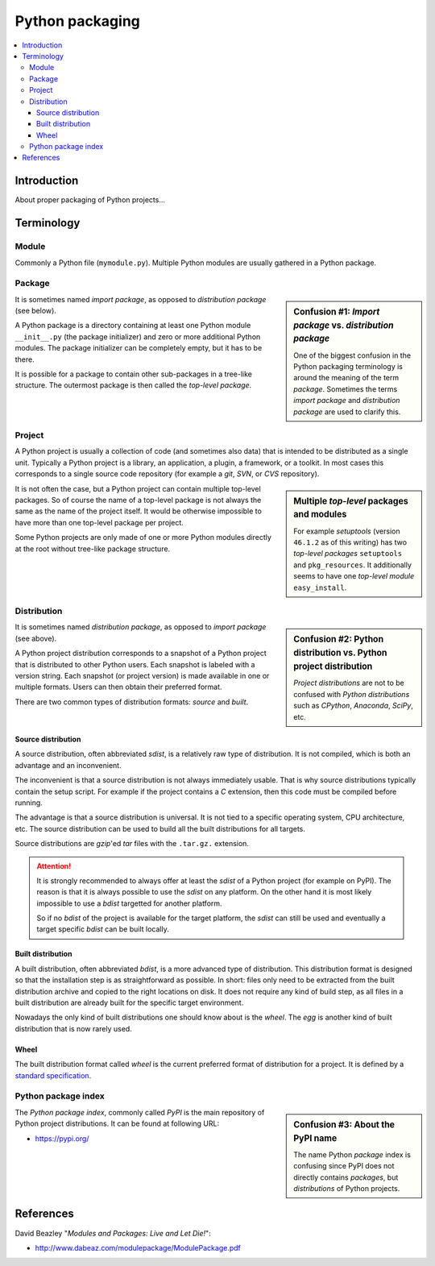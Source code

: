 ..


****************
Python packaging
****************

.. contents::
    :backlinks: none
    :local:


Introduction
============

About proper packaging of Python projects...


Terminology
===========

Module
------

Commonly a Python file (``mymodule.py``). Multiple Python modules are usually
gathered in a Python package.


Package
-------

.. sidebar:: Confusion #1: *Import package* vs. *distribution package*

    One of the biggest confusion in the Python packaging terminology is around
    the meaning of the term *package*. Sometimes the terms *import package* and
    *distribution package* are used to clarify this.

It is sometimes named *import package*, as opposed to *distribution package*
(see below).

A Python package is a directory containing
at least one Python module ``__init__.py`` (the package initializer)
and zero or more additional Python modules.
The package initializer can be completely empty, but it has to be there.

It is possible for a package to contain other sub-packages in a tree-like
structure. The outermost package is then called the *top-level package*.


Project
-------

A Python project is usually a collection of code (and sometimes also data) that
is intended to be distributed as a single unit. Typically a Python project is a
library, an application, a plugin, a framework, or a toolkit. In most cases
this corresponds to a single source code repository (for example a *git*,
*SVN*, or *CVS* repository).

.. sidebar:: Multiple *top-level* packages and modules

    For example *setuptools* (version ``46.1.2`` as of this writing) has two
    *top-level packages* ``setuptools`` and ``pkg_resources``. It additionally
    seems to have one *top-level module* ``easy_install``.

It is not often the case, but a Python project can contain multiple top-level
packages. So of course the name of a top-level package is not always the same
as the name of the project itself. It would be otherwise impossible to have
more than one top-level package per project.

Some Python projects are only made of one or more Python modules directly at
the root without tree-like package structure.


Distribution
------------

.. sidebar:: Confusion #2: Python distribution vs. Python project distribution

    *Project distributions* are not to be confused with *Python distributions*
    such as *CPython*, *Anaconda*, *SciPy*, etc.

It is sometimes named *distribution package*, as opposed to *import package*
(see above).

A Python project distribution corresponds to a snapshot of a Python project
that is distributed to other Python users. Each snapshot is labeled with a
version string. Each snapshot (or project version) is made available in one or
multiple formats. Users can then obtain their preferred format.

There are two common types of distribution formats: *source* and *built*.


Source distribution
^^^^^^^^^^^^^^^^^^^

A source distribution, often abbreviated *sdist*, is a relatively raw type of
distribution. It is not compiled, which is both an advantage and an
inconvenient.

The inconvenient is that a source distribution is not always immediately
usable. That is why source distributions typically contain the setup script.
For example if the project contains a *C* extension, then this code must be
compiled before running.

The advantage is that a source distribution is universal. It is not tied to a
specific operating system, CPU architecture, etc.
The source distribution
can be used to build all the built distributions
for all targets.

Source distributions are *gzip*'ed *tar* files with the ``.tar.gz.`` extension.


.. attention::

    It is strongly recommended to always offer at least the *sdist* of a Python
    project (for example on PyPI). The reason is that it is always possible to
    use the *sdist* on any platform. On the other hand it is most likely
    impossible to use a *bdist* targetted for another platform.

    So if no *bdist* of the project is available for the target platform, the
    *sdist* can still be used and eventually a target specific *bdist* can be
    built locally.


Built distribution
^^^^^^^^^^^^^^^^^^

A built distribution, often abbreviated *bdist*,
is a more advanced type of distribution.
This distribution format is designed
so that the installation step is as straightforward as possible.
In short: files only need to be extracted from the built distribution archive
and copied to the right locations on disk.
It does not require any kind of build step,
as all files in a built distribution are already built
for the specific target environment.

Nowadays the only kind of built distributions
one should know about
is the *wheel*.
The *egg*
is another kind of built distribution
that is now rarely used.


Wheel
^^^^^

The built distribution format called *wheel*
is the current preferred format of distribution for a project.
It is defined by a `standard specification`__.

__ https://packaging.python.org/en/latest/specifications/binary-distribution-format/


Python package index
--------------------

.. sidebar:: Confusion #3: About the PyPI name

    The name Python *package* index is confusing since PyPI does not directly
    contains *packages*, but *distributions* of Python projects.


The *Python package index*, commonly called *PyPI* is the main repository of
Python project distributions. It can be found at following URL:

* https://pypi.org/


References
==========

David Beazley "*Modules and Packages: Live and Let Die!*":

*  http://www.dabeaz.com/modulepackage/ModulePackage.pdf


.. EOF
